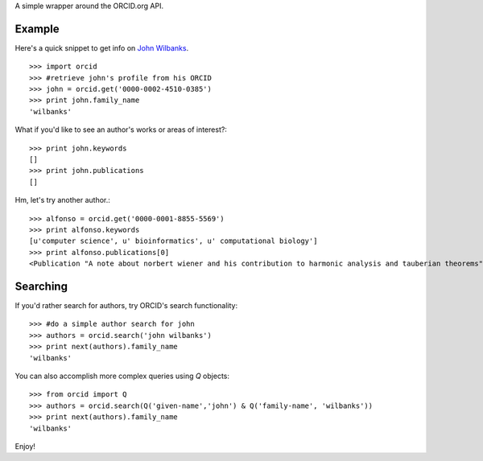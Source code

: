 A simple wrapper around the ORCID.org API.

Example
=======

Here's a quick snippet to get info on `John Wilbanks`_. ::

    >>> import orcid
    >>> #retrieve john's profile from his ORCID
    >>> john = orcid.get('0000-0002-4510-0385')
    >>> print john.family_name
    'wilbanks'

What if you'd like to see an author's works or areas of interest?::

    >>> print john.keywords
    []
    >>> print john.publications
    []

Hm, let's try another author.::

    >>> alfonso = orcid.get('0000-0001-8855-5569')
    >>> print alfonso.keywords
    [u'computer science', u' bioinformatics', u' computational biology']
    >>> print alfonso.publications[0]
    <Publication "A note about norbert wiener and his contribution to harmonic analysis and tauberian theorems">

Searching
=========

If you'd rather search for authors, try ORCID's search functionality::

    >>> #do a simple author search for john
    >>> authors = orcid.search('john wilbanks')
    >>> print next(authors).family_name
    'wilbanks'

You can also accomplish more complex queries using `Q` objects::

    >>> from orcid import Q
    >>> authors = orcid.search(Q('given-name','john') & Q('family-name', 'wilbanks'))
    >>> print next(authors).family_name
    'wilbanks'

Enjoy!

.. _John Wilbanks: http://en.wikipedia.org/wiki/John_Wilbanks